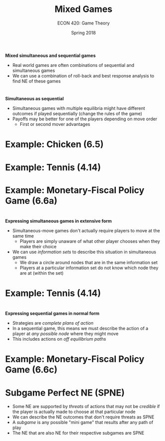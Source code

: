 #+OPTIONS: toc:nil num:nil 
 
#+startup: beamer 
#+LaTeX_CLASS: beamer 
#+latex_class_options: [10pt] 
#+beamer_theme: Boadilla 
#+beamer_header: \usecolortheme{seagull} 
#+beamer_header: \usefonttheme[onlylarge]{structurebold} 
#+beamer_header: \usefonttheme[onlymath]{serif} 
#+beamer_header: \setbeamerfont*{frametitle}{size=\normalsize,series=\bfseries} 
#+beamer_header: \setbeamertemplate{navigation symbols}{} 
#+beamer_header: \setbeamertemplate{itemize item}[triangle] 
#+beamer_header: \setbeamertemplate{footline}{} 
#+beamer_header: \setbeamertemplate{enumerate items}[default] 

#+TITLE: Mixed Games
#+AUTHOR: ECON 420: Game Theory
#+DATE: Spring 2018 

* 
*Mixed simultaneous and sequential games*
- Real world games are often combinations of sequential and simultaneous games
- We can use a combination of roll-back and best response analysis to find NE of these games

* 
#+attr_latex: :width .75\textwidth 
[[./img/GAMES4_FIG06.01.jpg]]

* 
#+attr_latex: :width .75\textwidth 
[[./img/GAMES4_FIG06.02.jpg]]
* 
#+attr_latex: :width .75\textwidth 
[[./img/GAMES4_FIG06.03.jpg]]

* 
#+attr_latex: :width .75\textwidth 
[[./img/GAMES4_FIG06.04.jpg]]

* 
*Simultaneous as sequential*
- Simultaneous games with multiple equilibria might have different outcomes if played sequentially (change the rules of the game)
- Payoffs may be better for one of the players depending on move order
  - First or second mover advantages

* Example: Chicken (6.5)

* Example: Tennis (4.14)

* Example: Monetary-Fiscal Policy Game (6.6a)

* 
*Expressing simultaneous games in extensive form*
- Simultaneous-move games don't actually require players to move at the same time
  - Players are simply unaware of what other player chooses when they make their choice
- We can use /information sets/ to describe this situation in simultaneous games
  - We draw a circle around nodes that are in the same information set
  - Players at a particular information set do not know which node they are at (within the set)

* Example: Tennis (4.14)

* 
*Expressing sequential games in normal form*
- Strategies are /complete plans of action/
- In a sequential game, this means we must describe the action of a player at /any possible node/ where they might move
- This includes actions on /off equilibrium paths/

* Example: Monetary-Fiscal Policy Game (6.6c)

* Subgame Perfect NE (SPNE)
- Some NE are supported by /threats/ of actions that may not be /credible/ if the player is actually made to choose at that particular node
- We can describe the NE outcomes that don't require threats as SPNE
- A /subgame/ is any possible "mini game" that results after any path of play
- The NE that are also NE for their respective subgames are SPNE
